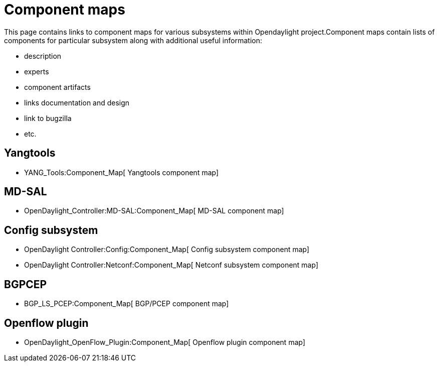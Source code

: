 [[component-maps]]
= Component maps

This page contains links to component maps for various subsystems within
Opendaylight project.Component maps contain lists of components for
particular subsystem along with additional useful information:

* description
* experts
* component artifacts
* links documentation and design
* link to bugzilla
* etc.

[[yangtools]]
== Yangtools

* YANG_Tools:Component_Map[ Yangtools component map]

[[md-sal]]
== MD-SAL

* OpenDaylight_Controller:MD-SAL:Component_Map[ MD-SAL component map]

[[config-subsystem]]
== Config subsystem

* OpenDaylight Controller:Config:Component_Map[ Config subsystem
component map]
* OpenDaylight Controller:Netconf:Component_Map[ Netconf subsystem
component map]

[[bgpcep]]
== BGPCEP

* BGP_LS_PCEP:Component_Map[ BGP/PCEP component map]

[[openflow-plugin]]
== Openflow plugin

* OpenDaylight_OpenFlow_Plugin:Component_Map[ Openflow plugin component
map]

